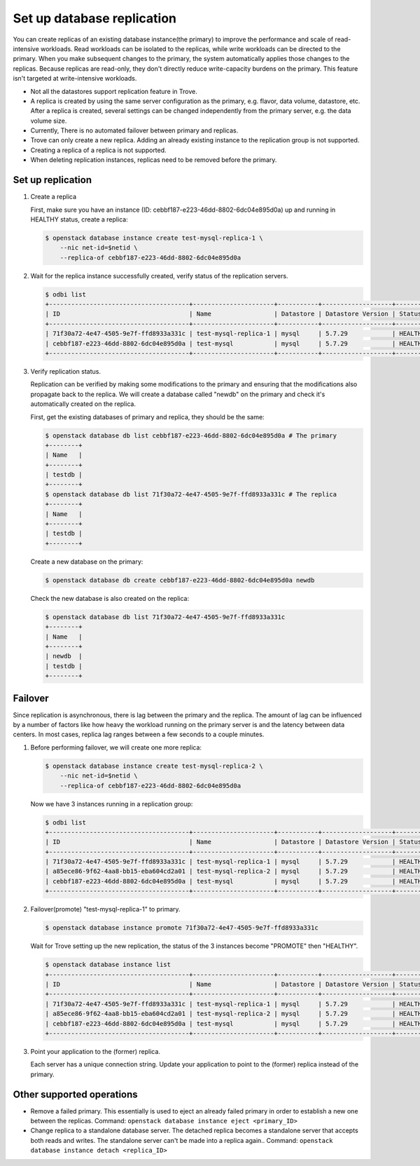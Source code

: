 ===========================
Set up database replication
===========================

You can create replicas of an existing database instance(the primary) to
improve the performance and scale of read-intensive workloads. Read workloads
can be isolated to the replicas, while write workloads can be directed to the
primary. When you make subsequent changes to the primary, the system
automatically applies those changes to the replicas. Because replicas are
read-only, they don't directly reduce write-capacity burdens on the primary.
This feature isn't targeted at write-intensive workloads.

- Not all the datastores support replication feature in Trove.

- A replica is created by using the same server configuration as the primary,
  e.g. flavor, data volume, datastore, etc. After a replica is created, several
  settings can be changed independently from the primary server, e.g. the data
  volume size.

- Currently, There is no automated failover between primary and replicas.

- Trove can only create a new replica. Adding an already existing instance to
  the replication group is not supported.

- Creating a replica of a replica is not supported.

- When deleting replication instances, replicas need to be removed before the
  primary.

Set up replication
------------------

#. Create a replica

   First, make sure you have an instance (ID:
   cebbf187-e223-46dd-8802-6dc04e895d0a) up and running in HEALTHY status,
   create a replica:

   .. code-block:: console

      $ openstack database instance create test-mysql-replica-1 \
          --nic net-id=$netid \
          --replica-of cebbf187-e223-46dd-8802-6dc04e895d0a

#. Wait for the replica instance successfully created, verify status of the
   replication servers.

   .. code-block:: console

      $ odbi list
      +--------------------------------------+----------------------+-----------+-------------------+---------+------------------------------------------------+-----------+------+-----------+---------+
      | ID                                   | Name                 | Datastore | Datastore Version | Status  | Addresses                                      | Flavor ID | Size | Region    | Role    |
      +--------------------------------------+----------------------+-----------+-------------------+---------+------------------------------------------------+-----------+------+-----------+---------+
      | 71f30a72-4e47-4505-9e7f-ffd8933a331c | test-mysql-replica-1 | mysql     | 5.7.29            | HEALTHY | [{'address': '10.1.0.155', 'type': 'private'}] | d2        |    2 | RegionOne | replica |
      | cebbf187-e223-46dd-8802-6dc04e895d0a | test-mysql           | mysql     | 5.7.29            | HEALTHY | [{'address': '10.1.0.43', 'type': 'private'}]  | d2        |    2 | RegionOne | primary |
      +--------------------------------------+----------------------+-----------+-------------------+---------+------------------------------------------------+-----------+------+-----------+---------+

#. Verify replication status.

   Replication can be verified by making some modifications to the primary and
   ensuring that the modifications also propagate back to the replica. We will
   create a database called "newdb" on the primary and check it's automatically
   created on the replica.

   First, get the existing databases of primary and replica, they should be the
   same:

   .. code-block:: console

      $ openstack database db list cebbf187-e223-46dd-8802-6dc04e895d0a # The primary
      +--------+
      | Name   |
      +--------+
      | testdb |
      +--------+
      $ openstack database db list 71f30a72-4e47-4505-9e7f-ffd8933a331c # The replica
      +--------+
      | Name   |
      +--------+
      | testdb |
      +--------+

   Create a new database on the primary:

   .. code-block:: console

      $ openstack database db create cebbf187-e223-46dd-8802-6dc04e895d0a newdb

   Check the new database is also created on the replica:

   .. code-block:: console

      $ openstack database db list 71f30a72-4e47-4505-9e7f-ffd8933a331c
      +--------+
      | Name   |
      +--------+
      | newdb  |
      | testdb |
      +--------+

Failover
--------

Since replication is asynchronous, there is lag between the primary and the
replica. The amount of lag can be influenced by a number of factors like how
heavy the workload running on the primary server is and the latency between
data centers. In most cases, replica lag ranges between a few seconds to a
couple minutes.

#. Before performing failover, we will create one more replica:

   .. code-block:: console

      $ openstack database instance create test-mysql-replica-2 \
          --nic net-id=$netid \
          --replica-of cebbf187-e223-46dd-8802-6dc04e895d0a

   Now we have 3 instances running in a replication group:

   .. code-block:: console

      $ odbi list
      +--------------------------------------+----------------------+-----------+-------------------+---------+------------------------------------------------+-----------+------+-----------+---------+
      | ID                                   | Name                 | Datastore | Datastore Version | Status  | Addresses                                      | Flavor ID | Size | Region    | Role    |
      +--------------------------------------+----------------------+-----------+-------------------+---------+------------------------------------------------+-----------+------+-----------+---------+
      | 71f30a72-4e47-4505-9e7f-ffd8933a331c | test-mysql-replica-1 | mysql     | 5.7.29            | HEALTHY | [{'address': '10.1.0.155', 'type': 'private'}] | d2        |    2 | RegionOne | replica |
      | a85ece86-9f62-4aa8-bb15-eba604cd2a01 | test-mysql-replica-2 | mysql     | 5.7.29            | HEALTHY | [{'address': '10.1.0.243', 'type': 'private'}] | d2        |    2 | RegionOne | replica |
      | cebbf187-e223-46dd-8802-6dc04e895d0a | test-mysql           | mysql     | 5.7.29            | HEALTHY | [{'address': '10.1.0.43', 'type': 'private'}]  | d2        |    2 | RegionOne | primary |
      +--------------------------------------+----------------------+-----------+-------------------+---------+------------------------------------------------+-----------+------+-----------+---------+

#. Failover(promote) "test-mysql-replica-1" to primary.

   .. code-block:: console

      $ openstack database instance promote 71f30a72-4e47-4505-9e7f-ffd8933a331c

   Wait for Trove setting up the new replication, the status of the 3 instances become "PROMOTE" then "HEALTHY".

   .. code-block:: console

      $ openstack database instance list
      +--------------------------------------+----------------------+-----------+-------------------+---------+------------------------------------------------+-----------+------+-----------+---------+
      | ID                                   | Name                 | Datastore | Datastore Version | Status  | Addresses                                      | Flavor ID | Size | Region    | Role    |
      +--------------------------------------+----------------------+-----------+-------------------+---------+------------------------------------------------+-----------+------+-----------+---------+
      | 71f30a72-4e47-4505-9e7f-ffd8933a331c | test-mysql-replica-1 | mysql     | 5.7.29            | HEALTHY | [{'address': '10.1.0.155', 'type': 'private'}] | d2        |    2 | RegionOne | primary |
      | a85ece86-9f62-4aa8-bb15-eba604cd2a01 | test-mysql-replica-2 | mysql     | 5.7.29            | HEALTHY | [{'address': '10.1.0.243', 'type': 'private'}] | d2        |    2 | RegionOne | replica |
      | cebbf187-e223-46dd-8802-6dc04e895d0a | test-mysql           | mysql     | 5.7.29            | HEALTHY | [{'address': '10.1.0.43', 'type': 'private'}]  | d2        |    2 | RegionOne | replica |
      +--------------------------------------+----------------------+-----------+-------------------+---------+------------------------------------------------+-----------+------+-----------+---------+

#. Point your application to the (former) replica.

   Each server has a unique connection string. Update your application to point
   to the (former) replica instead of the primary.

Other supported operations
--------------------------

* Remove a failed primary. This essentially is used to eject an already failed
  primary in order to establish a new one between the replicas. Command:
  ``openstack database instance eject <primary_ID>``

* Change replica to a standalone database server. The detached replica becomes
  a standalone server that accepts both reads and writes. The standalone server
  can't be made into a replica again.. Command:
  ``openstack database instance detach <replica_ID>``